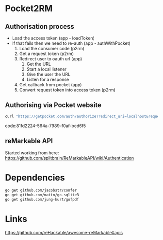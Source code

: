 * Pocket2RM

** Authorisation process

   + Load the access token (app - loadToken)
   + If that fails then we need to re-auth (app - authWithPocket)
     1. Load the consumer code (p2rm)
     2. Get a request token (p2rm)
     3. Redirect user to oauth url (app)
        1. Get the URL
        2. Start a local listener
        3. Give the user the URL
        4. Listen for a response
     4. Get callback from pocket (app)
     5. Convert request token into access token (p2rm)

** Authorising via Pocket website

#+BEGIN_SRC sh
curl "https://getpocket.com/auth/authorize?redirect_uri=localhost&request_token=REQUEST_TOKEN"
#+END_SRC
code:81fd2224-564a-7989-f0af-bcd6f5

** reMarkable API

Started working from here:
https://github.com/splitbrain/ReMarkableAPI/wiki/Authentication


* Dependencies

#+BEGIN_SRC sh
go get github.com/jacobstr/confer
go get github.com/mattn/go-sqlite3
go get github.com/jung-kurt/gofpdf
#+END_SRC

* Links

https://github.com/reHackable/awesome-reMarkable#apis
